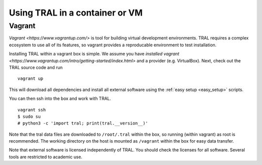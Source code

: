 .. _install_containerized:

Using TRAL in a container or VM
===============================

Vagrant
-------

`Vagrant <https://www.vagrantup.com/>` is tool for building virtual development
environments. TRAL requires a complex ecosystem to use all of its features,
so vagrant provides a reproducable environment to test installation.

Installing TRAL within a vagrant box is simple. We assume you have
`installed vagrant <https://www.vagrantup.com/intro/getting-started/index.html>`
and a provider (e.g. VirtualBox). Next, check out the TRAL source code
and run
::

    vagrant up

This will download all dependencies and install all external software using
the :ref:`easy setup <easy_setup>` scripts.

You can then ssh into the box and work with TRAL.
::

    vagrant ssh
    $ sudo su
    # python3 -c 'import tral; print(tral.__version__)'

Note that the tral data files are downloaded to ``/root/.tral`` within the box,
so running (within vagrant) as root is recommended. The working directory
on the host is mounted as ``/vagrant`` within the box for easy data transfer.

Note that external software is licensed independently of TRAL. You should check
the licenses for all software. Several tools are restricted to academic use.
